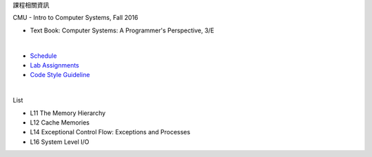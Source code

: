 課程相關資訊

CMU - Intro to Computer Systems, Fall 2016



- Text Book: Computer Systems: A Programmer's Perspective, 3/E

|

- `Schedule <http://www.cs.cmu.edu/afs/cs/academic/class/15213-f16/www/schedule.html>`_
- `Lab Assignments <http://csapp.cs.cmu.edu/3e/labs.html>`_
- `Code Style Guideline <http://www.cs.cmu.edu/~213/codeStyle.html>`_

|

List

- L11 The Memory Hierarchy
- L12 Cache Memories
- L14 Exceptional Control Flow: Exceptions and Processes
- L16 System Level I/O

